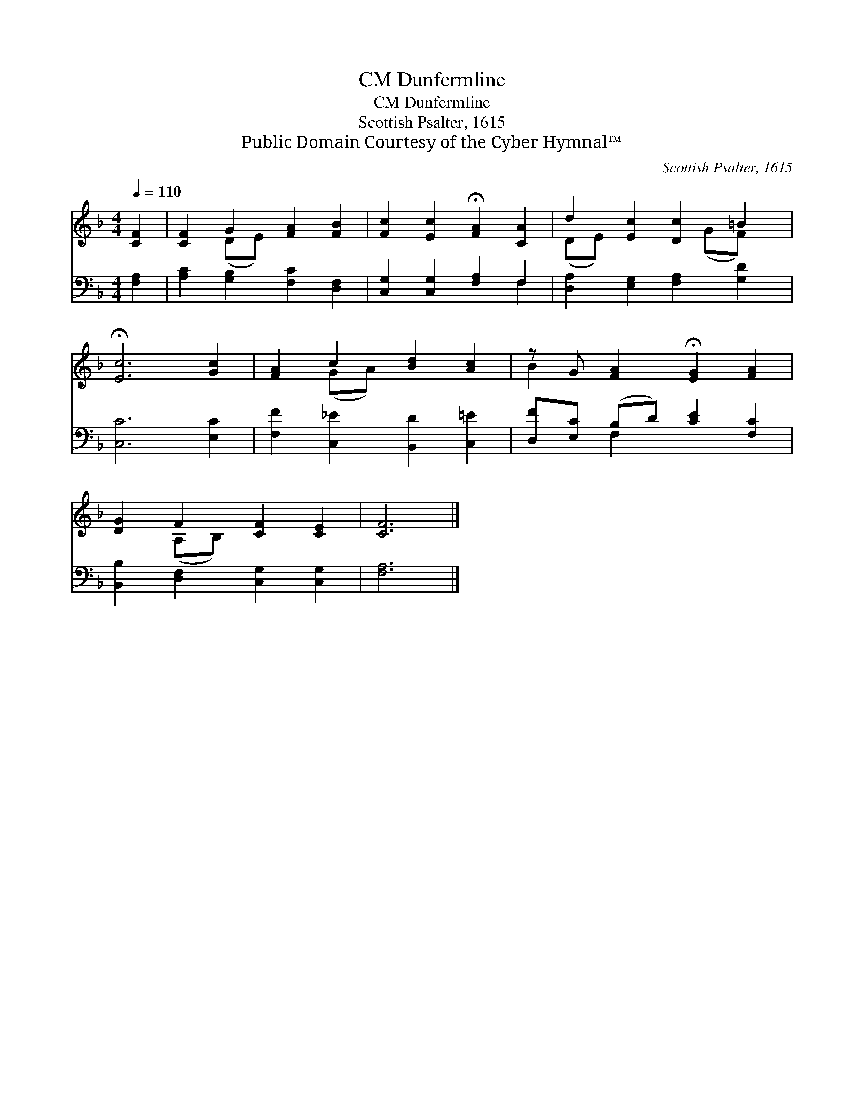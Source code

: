 X:1
T:Dunfermline, CM
T:Dunfermline, CM
T:Scottish Psalter, 1615
T:Public Domain Courtesy of the Cyber Hymnal™
C:Scottish Psalter, 1615
Z:Public Domain
Z:Courtesy of the Cyber Hymnal™
%%score ( 1 2 ) ( 3 4 )
L:1/8
Q:1/4=110
M:4/4
K:F
V:1 treble 
V:2 treble 
V:3 bass 
V:4 bass 
V:1
 [CF]2 | [CF]2 G2 [FA]2 [FB]2 | [Fc]2 [Ec]2 !fermata![FA]2 [CA]2 | d2 [Ec]2 [Dc]2 =B2 | %4
 !fermata![Ec]6 [Gc]2 | [FA]2 c2 [Bd]2 [Ac]2 | z G [FA]2 !fermata![EG]2 [FA]2 | %7
 [DG]2 F2 [CF]2 [CE]2 | [CF]6 |] %9
V:2
 x2 | x2 (DE) x4 | x8 | (DE) x3 (GF) x | x8 | x2 (GA) x4 | B2 x6 | x2 (A,B,) x4 | x6 |] %9
V:3
 [F,A,]2 | [A,C]2 [G,B,]2 [F,C]2 [D,F,]2 | [C,G,]2 [C,G,]2 [F,A,]2 F,2 | %3
 [D,A,]2 [E,G,]2 [F,A,]2 [G,D]2 | [C,C]6 [E,C]2 | [F,F]2 [C,_E]2 [B,,D]2 [C,=E]2 | %6
 [D,F][E,C] (B,D) [CE]2 [F,C]2 | [B,,B,]2 [D,F,]2 [C,G,]2 [C,G,]2 | [F,A,]6 |] %9
V:4
 x2 | x8 | x6 F,2 | x8 | x8 | x8 | x2 F,2 x4 | x8 | x6 |] %9

